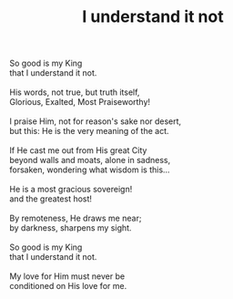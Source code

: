 :PROPERTIES:
:ID:       02418031-5532-4B09-A9B9-BC68F5D5FEC6
:SLUG:     i-understand-it-not
:END:
#+filetags: :poetry:
#+title: I understand it not

#+BEGIN_VERSE
So good is my King
that I understand it not.

His words, not true, but truth itself,
Glorious, Exalted, Most Praiseworthy!

I praise Him, not for reason's sake nor desert,
but this: He is the very meaning of the act.

If He cast me out from His great City
beyond walls and moats, alone in sadness,
forsaken, wondering what wisdom is this...

He is a most gracious sovereign!
and the greatest host!

By remoteness, He draws me near;
by darkness, sharpens my sight.

So good is my King
that I understand it not.

My love for Him must never be
conditioned on His love for me.
#+END_VERSE
